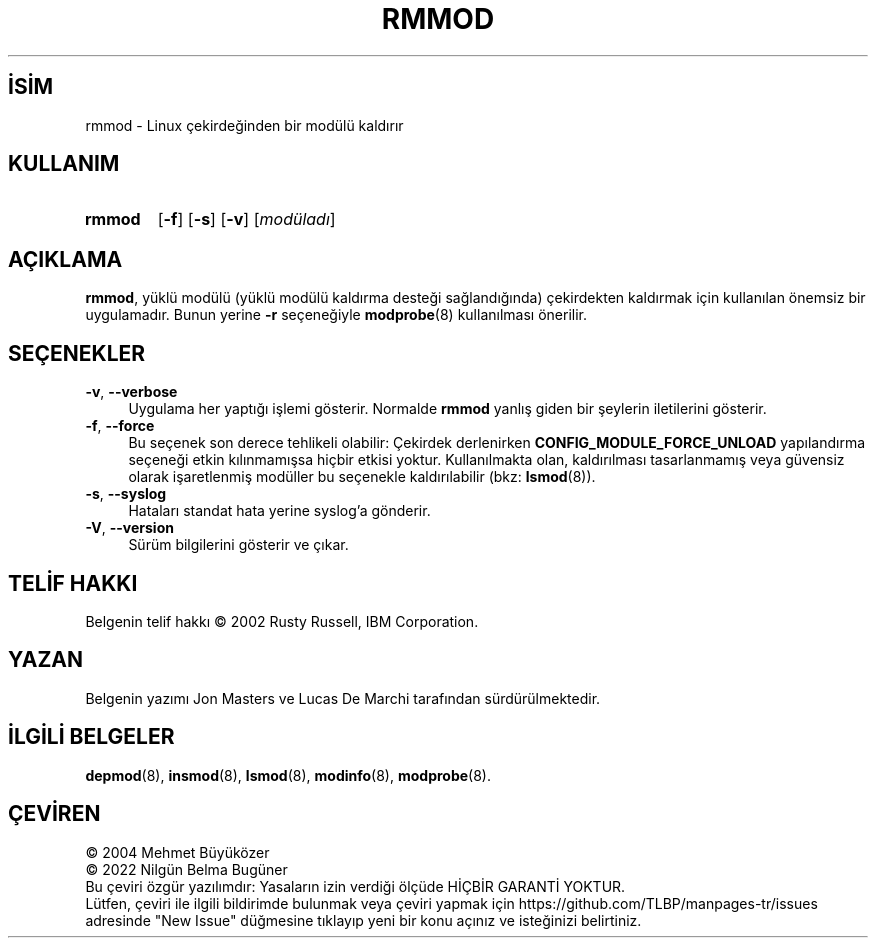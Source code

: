 .ig
 * Bu kılavuz sayfası Türkçe Linux Belgelendirme Projesi (TLBP) tarafından
 * XML belgelerden derlenmiş olup manpages-tr paketinin parçasıdır:
 * https://github.com/TLBP/manpages-tr
 *
 * Özgün Belgenin Lisans ve Telif Hakkı bilgileri:
 *
 * kmod-rmmod - remove modules from linux kernel using libkmod.
 *
 * Copyright (C) 2011-2013  ProFUSION embedded systems
 *
 * This program is free software: you can redistribute it and/or modify
 * it under the terms of the GNU General Public License as published by
 * the Free Software Foundation, either version 2 of the License, or
 * (at your option) any later version.
 *
 * This program is distributed in the hope that it will be useful,
 * but WITHOUT ANY WARRANTY; without even the implied warranty of
 * MERCHANTABILITY or FITNESS FOR A PARTICULAR PURPOSE.  See the
 * GNU General Public License for more details.
 *
 * You should have received a copy of the GNU General Public License
 * along with this program.  If not, see <http://www.gnu.org/licenses/>.
..
.\" Derlenme zamanı: 2022-11-18T11:59:33+03:00
.TH "RMMOD" 8 "Ocak 2021" "Kmod-29" "Sistem Yönetim Komutları"
.\" Sözcükleri ilgisiz yerlerden bölme (disable hyphenation)
.nh
.\" Sözcükleri yayma, sadece sola yanaştır (disable justification)
.ad l
.PD 0
.SH İSİM
rmmod - Linux çekirdeğinden bir modülü kaldırır
.sp
.SH KULLANIM
.IP \fBrmmod\fR 6
[\fB-f\fR] [\fB-s\fR] [\fB-v\fR] [\fImodüladı\fR]
.sp
.PP
.sp
.SH "AÇIKLAMA"
\fBrmmod\fR, yüklü modülü (yüklü modülü kaldırma desteği sağlandığında) çekirdekten kaldırmak için kullanılan önemsiz bir uygulamadır. Bunun yerine \fB-r\fR seçeneğiyle \fBmodprobe\fR(8) kullanılması önerilir.
.sp
.SH "SEÇENEKLER"
.TP 4
\fB-v\fR, \fB--verbose\fR
Uygulama her yaptığı işlemi gösterir. Normalde \fBrmmod\fR yanlış giden bir şeylerin iletilerini gösterir.
.sp
.TP 4
\fB-f\fR, \fB--force\fR
Bu seçenek son derece tehlikeli olabilir: Çekirdek derlenirken \fBCONFIG_MODULE_FORCE_UNLOAD\fR yapılandırma seçeneği etkin kılınmamışsa hiçbir etkisi yoktur. Kullanılmakta olan, kaldırılması tasarlanmamış veya güvensiz olarak işaretlenmiş modüller bu seçenekle kaldırılabilir (bkz: \fBlsmod\fR(8)).
.sp
.TP 4
\fB-s\fR, \fB--syslog\fR
Hataları standat hata yerine syslog’a gönderir.
.sp
.TP 4
\fB-V\fR, \fB--version\fR
Sürüm bilgilerini gösterir ve çıkar.
.sp
.PP
.sp
.SH "TELİF HAKKI"
Belgenin telif hakkı © 2002 Rusty Russell, IBM Corporation.
.sp
.SH "YAZAN"
Belgenin yazımı Jon Masters ve Lucas De Marchi tarafından sürdürülmektedir.
.sp
.SH "İLGİLİ BELGELER"
\fBdepmod\fR(8), \fBinsmod\fR(8), \fBlsmod\fR(8), \fBmodinfo\fR(8), \fBmodprobe\fR(8).
.sp
.SH "ÇEVİREN"
© 2004 Mehmet Büyüközer
.br
© 2022 Nilgün Belma Bugüner
.br
Bu çeviri özgür yazılımdır: Yasaların izin verdiği ölçüde HİÇBİR GARANTİ YOKTUR.
.br
Lütfen, çeviri ile ilgili bildirimde bulunmak veya çeviri yapmak için https://github.com/TLBP/manpages-tr/issues adresinde "New Issue" düğmesine tıklayıp yeni bir konu açınız ve isteğinizi belirtiniz.
.sp
